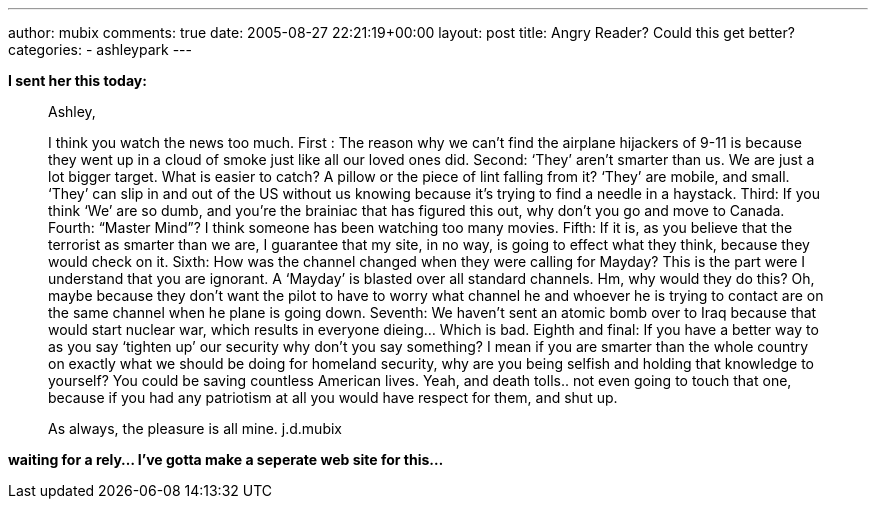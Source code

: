 ---
author: mubix
comments: true
date: 2005-08-27 22:21:19+00:00
layout: post
title: Angry Reader? Could this get better?
categories:
- ashleypark
---

**I sent her this today:**  
  
> Ashley,
> 
> I think you watch the news too much. First : The reason why we can’t find the airplane hijackers of 9-11 is because they went up in a cloud of smoke just like all our loved ones did. Second: ‘They’ aren’t smarter than us. We are just a lot bigger target. What is easier to catch? A pillow or the piece of lint falling from it? ‘They’ are mobile, and small. ‘They’ can slip in and out of the US without us knowing because it’s trying to find a needle in a haystack. Third: If you think ‘We’ are so dumb, and you’re the brainiac that has figured this out, why don’t you go and move to Canada. Fourth: “Master Mind”? I think someone has been watching too many movies. Fifth: If it is, as you believe that the terrorist as smarter than we are, I guarantee that my site, in no way, is going to effect what they think, because they would check on it. Sixth: How was the channel changed when they were calling for Mayday? This is the part were I understand that you are ignorant. A ‘Mayday’ is blasted over all standard channels. Hm, why would they do this? Oh, maybe because they don’t want the pilot to have to worry what channel he and whoever he is trying to contact are on the same channel when he plane is going down. Seventh: We haven’t sent an atomic bomb over to Iraq because that would start nuclear war, which results in everyone dieing... Which is bad. Eighth and final: If you have a better way to as you say ‘tighten up’ our security why don’t you say something? I mean if you are smarter than the whole country on exactly what we should be doing for homeland security, why are you being selfish and holding that knowledge to yourself? You could be saving countless American lives. Yeah, and death tolls.. not even going to touch that one, because if you had any patriotism at all you would have respect for them, and shut up.  
> 
> As always, the pleasure is all mine.  
> j.d.mubix 
  
**waiting for a rely... I’ve gotta make a seperate web site for this...**
